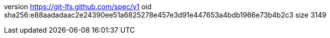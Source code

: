 version https://git-lfs.github.com/spec/v1
oid sha256:e88aadadaac2e24390ee51a6825278e457e3d91e447653a4bdb1966e73b4b2c3
size 3149
